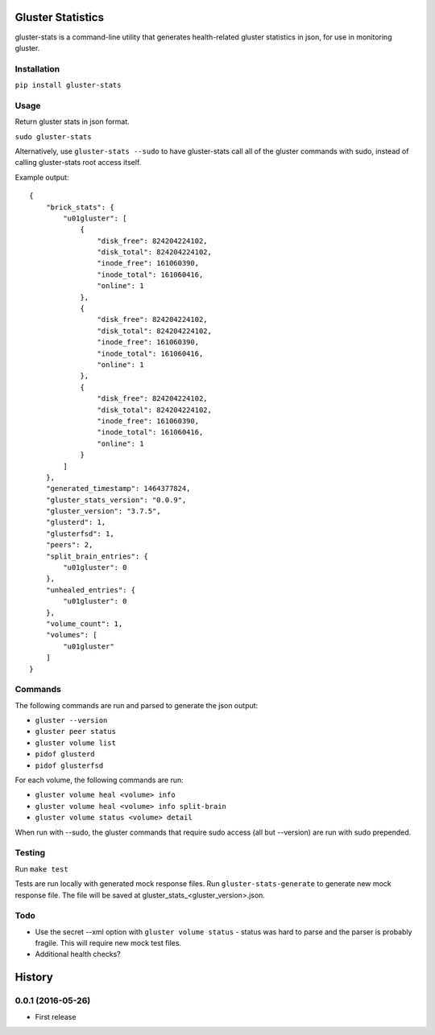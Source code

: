 ===============================
Gluster Statistics
===============================

.. image:: https://img.shields.io/pypi/v/gluster_stats.svg
        :target: https://pypi.python.org/pypi/gluster_stats

.. image:: https://img.shields.io/travis/danrue/gluster_stats.svg
        :target: https://travis-ci.org/danrue/gluster_stats


.. image:: https://img.shields.io/badge/license-BSD-blue.svg
        :target: LICENSE

.. image:: https://img.shields.io/badge/python-2.6%20%7C%202.7%20%7C%203.3%20%7C%203.4%20%7C%203.5-green.svg

gluster-stats is a command-line utility that generates health-related gluster
statistics in json, for use in monitoring gluster.

Installation
------------

``pip install gluster-stats``

Usage
-----

Return gluster stats in json format.

``sudo gluster-stats``

Alternatively, use ``gluster-stats --sudo`` to have gluster-stats call all of
the gluster commands with sudo, instead of calling gluster-stats root access
itself.

Example output::

    {
        "brick_stats": {
            "u01gluster": [
                {
                    "disk_free": 824204224102, 
                    "disk_total": 824204224102, 
                    "inode_free": 161060390, 
                    "inode_total": 161060416, 
                    "online": 1
                }, 
                {
                    "disk_free": 824204224102, 
                    "disk_total": 824204224102, 
                    "inode_free": 161060390, 
                    "inode_total": 161060416, 
                    "online": 1
                }, 
                {
                    "disk_free": 824204224102, 
                    "disk_total": 824204224102, 
                    "inode_free": 161060390, 
                    "inode_total": 161060416, 
                    "online": 1
                }
            ]
        }, 
        "generated_timestamp": 1464377824, 
        "gluster_stats_version": "0.0.9", 
        "gluster_version": "3.7.5", 
        "glusterd": 1, 
        "glusterfsd": 1, 
        "peers": 2, 
        "split_brain_entries": {
            "u01gluster": 0
        }, 
        "unhealed_entries": {
            "u01gluster": 0
        }, 
        "volume_count": 1, 
        "volumes": [
            "u01gluster"
        ]
    }

Commands
--------

The following commands are run and parsed to generate the json output:

- ``gluster --version``
- ``gluster peer status``
- ``gluster volume list``
- ``pidof glusterd``
- ``pidof glusterfsd``

For each volume, the following commands are run:

- ``gluster volume heal <volume> info``
- ``gluster volume heal <volume> info split-brain``
- ``gluster volume status <volume> detail``

When run with --sudo, the gluster commands that require sudo access (all but
--version) are run with sudo prepended. 

Testing
-------

Run ``make test``

Tests are run locally with generated mock response files. Run
``gluster-stats-generate`` to generate new mock response file. The file will be
saved at gluster_stats_<gluster_version>.json.

Todo
----

- Use the secret --xml option with ``gluster volume status`` - status was hard
  to parse and the parser is probably fragile. This will require new mock test
  files.
- Additional health checks?


=======
History
=======

0.0.1 (2016-05-26)
------------------

* First release


